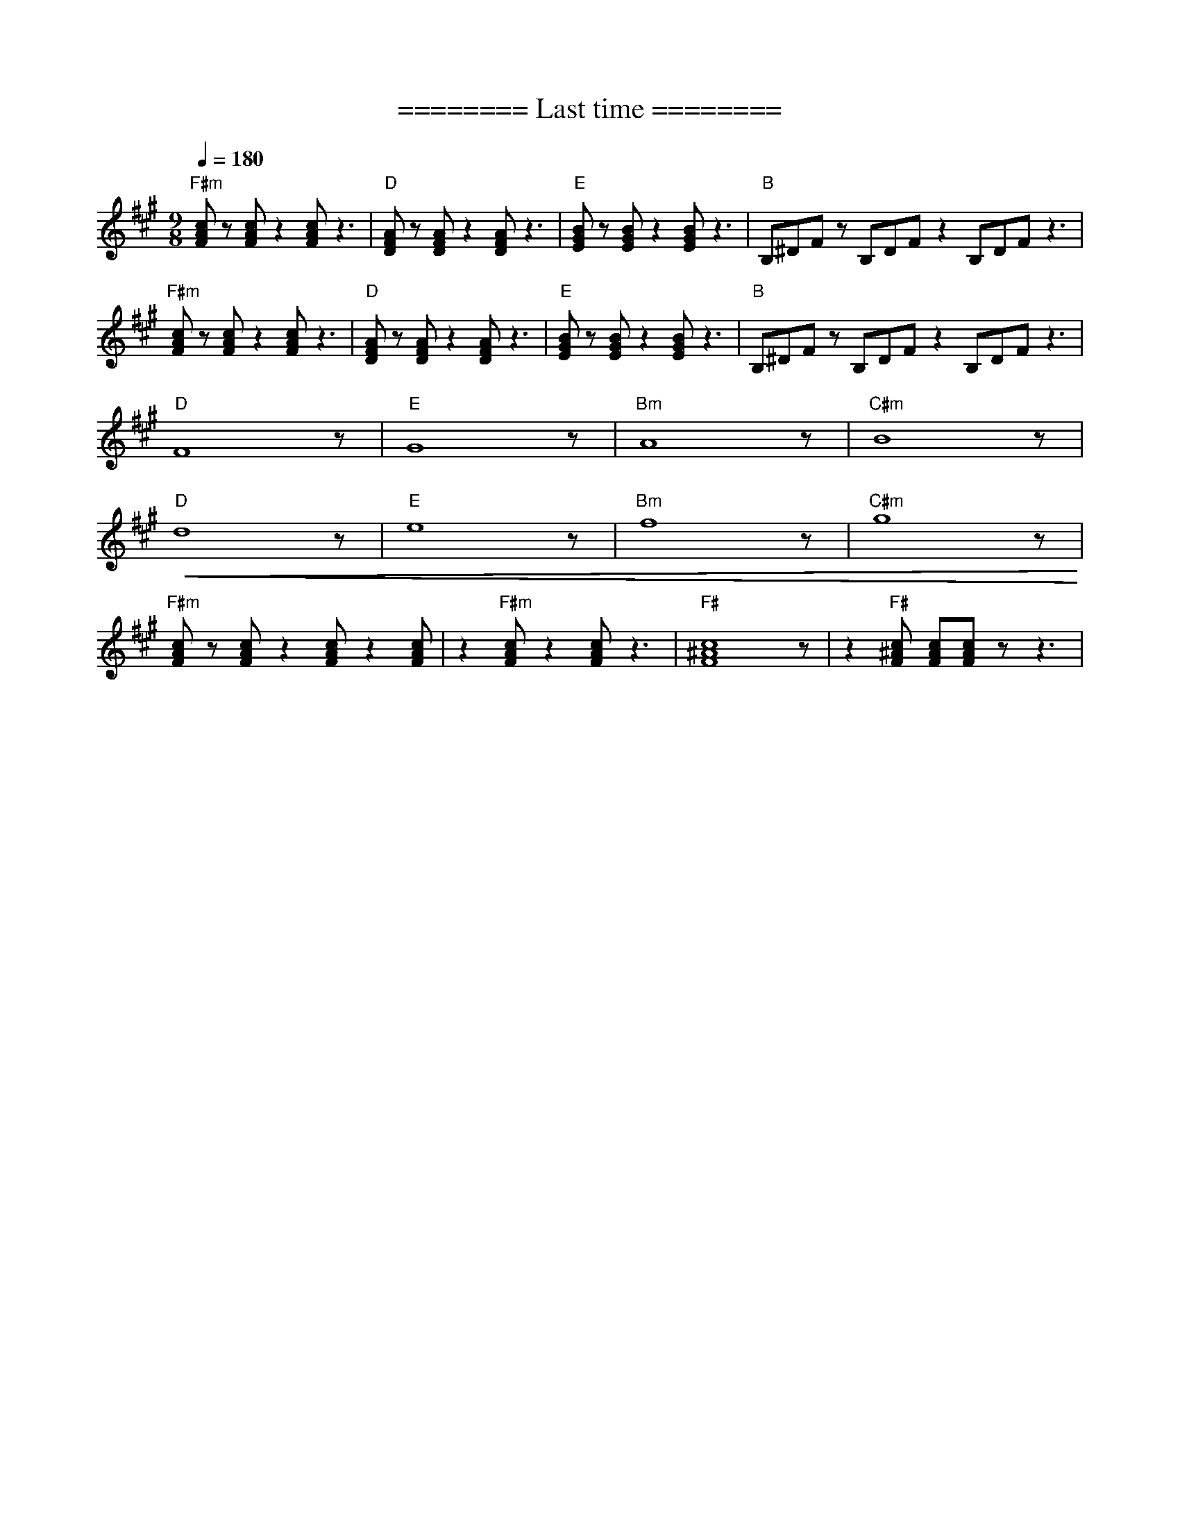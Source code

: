 X:1
T:======== Last time ========
L:1/8
Q:1/4=180
M:9/8
K:A
"F#m" [FAc] z [FAc] z2 [FAc] z3 |"D" [DFA] z [DFA] z2 [DFA] z3 |"E"[EGB] z [EGB] z2 [EGB] z3 |"B" B,^DF z B,DF z2 B,DF z3 |
"F#m" [FAc] z [FAc] z2 [FAc] z3 |"D"[DFA] z [DFA] z2 [DFA] z3 |"E" [EGB] z [EGB] z2 [EGB] z3 |"B" B,^DF z B,DF z2 B,DF z3 |
"D" F8 z |"E"G8 z |"Bm" A8 z |"C#m" B8 z |
"D"!<(! d8 z |"E" e8 z |"Bm" f8 z |"C#m" g8 z!<)! |
"F#m" [FAc] z [FAc] z2 [FAc] z2 [FAc] |z2"F#m" [FAc] z2 [FAc] z3 |"F#" [F^Ac]8 z | z2"F#" [F^Ac] [FAc][FAc] z z3 |
